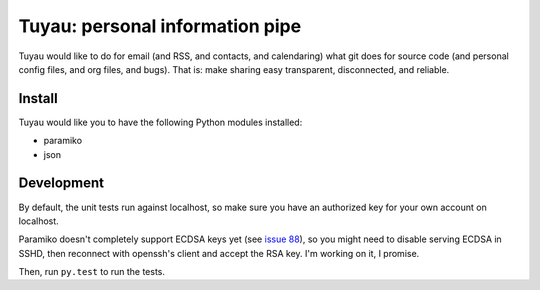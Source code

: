 ==================================
 Tuyau: personal information pipe
==================================

Tuyau would like to do for email (and RSS, and contacts, and
calendaring) what git does for source code (and personal config files,
and org files, and bugs). That is: make sharing easy transparent,
disconnected, and reliable.

Install
=======

Tuyau would like you to have the following Python modules installed:

- paramiko
- json

Development
===========

By default, the unit tests run against localhost, so make sure you
have an authorized key for your own account on localhost.

Paramiko doesn't completely support ECDSA keys yet (see `issue 88
<https://github.com/paramiko/paramiko/issues/88>`_), so you might need
to disable serving ECDSA in SSHD, then reconnect with openssh's client
and accept the RSA key. I'm working on it, I promise.

Then, run ``py.test`` to run the tests.
